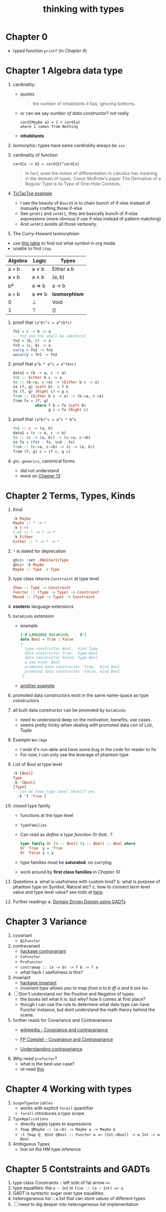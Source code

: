 #+title: thinking with types

* Chapter 0
- typed function ~printf~ (in [[Chapter 9 Associated Type Families][Chapter 9]])

* Chapter 1 Algebra data type
1. cardinality:
   - quotes
   #+BEGIN_QUOTE
   the number of inhabitants it has, ignoring bottoms.
   #+END_QUOTE
   - or can we say /number of data constructor/? not really.
     #+BEGIN_SRC
     card{Maybe a} = 1 + card{a}
     where 1 comes from Nothing
     #+END_SRC
   - *inhabitants*
2. isomorphic: types have same cardinality always be ~iso~
3. cardinality of function
   #+BEGIN_SRC
     card{a -> b} = card{b}^card{a}
   #+END_SRC
   #+BEGIN_QUOTE
   In fact, even the notion of differentiation in calculus has meaning in the domain of types.
   Conor McBride's paper The Derivative of a Regular Type is its Type of One-Hole Contexts.
   #+END_QUOTE
4. [[file:TicTacToe.hs][TicTacToe example]]
   - I see the beauty of ~Board3~ is to chain bunch of if-else instead of manually crafting those if-else
   - See ~getAt1~ and ~setAt1~, they are basically bunch of if-else expressions (more obvious if use if-else instead of pattern matching)
   - And ~setAt3~ avoids all those verbosity.
5. The Curry--Howard Isomorphism
:NOTES:
- use [[https://en.wikipedia.org/wiki/List_of_logic_symbols][this table]] to find out what symbol in org mode.
- unable to find ~\top~
:END:

   | **Algebra** | **Logic** | **Types**     |
   |-------------+-----------+---------------|
   | a + b       | a \vee b     | Either a b    |
   | a \times b       | a \wedge b     | (a, b)        |
   | b^a         | a \Rightarrow b     | a -> b        |
   | a = b       | a \Leftrightarrow b     | *isomorphism* |
   | 0           | \perp         | Void          |
   | 1           | \top      | ()            |

6. proof that ~(a^b)^c = a^(b*c)~
   #+BEGIN_SRC haskell
fn1 = c -> b -> a
-- fn2 and fn3 shall be identical
fn2 = (b, c) -> a
fn3 = (c, b) -> a
curry = fn2 -> fn1
uncurry = fn1 -> fn2
   #+END_SRC
7. proof that ~a^b * a^c = a^(b+c)~
   #+BEGIN_SRC haskell
data1 = (b -> a, c -> a)
fn1 :: Either b c -> a
to :: (b->a, c->a) -> (Either b c -> a)
to (f, g) (Left b)  = f b
to (f, g) (Right c) = g c
from :: (Either b c -> a) -> (b->a, c->a)
from fx = (f, g)
          where f b = fx (Left b)
                g c = fx (Right c)
   #+END_SRC
8. proof that ~(a*b)^c = a^c * b^c~
   #+BEGIN_SRC haskell
fn1 :: c -> (a, b)
data1 = (c -> a, c -> b)
to :: (c -> (a, b)) -> (c->a, c->b)
to fx = (fst . fx, snd . fx)
from :: (c->a, c->b) -> (c -> (a, b))
from (f, g) c = (f c, g c)
   #+END_SRC
9. ~ghc.generics~, canonical forms
   - did not understand
   - more on [[id:b7df2fab-22ab-4af9-a6f9-8c830699fde8][Chapter 13]]

* Chapter 2 Terms, Types, Kinds
1. Kind
   #+BEGIN_SRC haskell
   :k Maybe
   Maybe :: * -> *
   :k (->)
   (->) :: * -> * -> *
   :k Either
   Either :: * -> * -> *
   #+END_SRC
2. ~*~ is slated for deprecation
   #+begin_src haskell
ghci> :set -XNoStarIsType
ghci> :k Maybe
Maybe :: Type -> Type
   #+end_src
3. type class returns ~Constraint~ at type level
   #+BEGIN_SRC haskell
   Show :: Type -> Constraint
   Functor :: (Type -> Type) -> Constraint
   Monad :: (Type -> Type) -> Constraint
   #+END_SRC
4. *esoteric* language extensions
5. ~DataKinds~ extension
   - example
     #+BEGIN_SRC haskell
   {-# LANGUAGE DataKinds     #-}
   data Bool = True | False
   {-
     type constructor Bool,  kind Type
     data constructor True,  type Bool
     data constructor False, type Bool
     a new kind: Bool
     promoted data constructor 'True,  kind Bool
     promoted data constructor 'False, kind Bool
   -}
     #+END_SRC
   - [[file:HelloDataKinds.hs][another example]]
6. promoted data constructors exist in the same name-space as type constructors
7. all built data constructor can be promoted by ~DataKinds~
   - need to understand deep on the motivation, benefits, use cases.
   - seems pretty tricky when dealing with promoted data con of List, Tuple
8. Example ~War/Age~
   - I wish it's run-able and have some bug in the code for reader to fix
   - For now, I can only see the leverage of phantom type
9. List of Bool at type level
    #+begin_src haskell
:k [Bool]
Type
:k '[Bool]
[Type]
-- can we have type level [Bool]? yes
  :k '[ 'True ]
  #+end_src
10. closed type family
    - functions at the type level
    - ~TypeFamilies~
    - Can read as /define a type function Or that../ ?
      #+BEGIN_SRC haskell
      type family Or (x :: Bool) (y :: Bool) :: Bool where
      Or 'True  y = 'True
      Or 'False y = y
      #+END_SRC
    - type families must be *saturated*. no currying.
    - work around by *first class families* in [[Chapter 10][Chapter 10]]
11. Questions
    a. what is usefulness with custom kind?
    b. what is purpose of phantom type on Symbol, Natural etc?
    c. how to connect term level value and type level value? see todo at [[file:HelloBuildInTypes.hs][here]].
12. Further readings
    a. [[https://dnikolovv.github.io/practical-haskell-ddd-gadt/][Domain Driven Design using GADTs]]

* Chapter 3 Variance
1. covariant
   - ~BiFunctor~
2. contravariant
   - [[https://hackage.haskell.org/package/contravariant][hackage contravariant]]
   - ~CoFunctor~
   - ~ProFunctor~
   - ~contramap :: (a -> b) -> f b -> f a~
   - what hack / usefulness is this?
3. invariant
   - [[https://hackage.haskell.org/package/invariant][hackage invariant]]
   - /invariant type allows you to map from a to b iff a and b are iso/
4. [ ] Don't understand nor the Positive and Negative of types.
   - the books tell what it is. but why? how it comes at first place?
   - though I can use the rule to determine what data type can have Functor instance, but dont understand the math theory behind the scene.
5. further reads for Covariance and Contravariance
   - [[https://en.wikipedia.org/wiki/Covariance_and_contravariance_%28computer_science%29][wikipedia - Covariance and contravariance]]
   - [[https://www.fpcomplete.com/blog/2016/11/covariance-contravariance/][FP Complet - Covariance and Contravariance]]
   - [[https://typeclasses.com/contravariance][Understanding contravariance]]
     #+ATTR_ORG: :width 700
     [[./upshot-covariant-contravariant.png]]
6. Why need ~profuctor~?
   - what is the best use case?
   - re-read [[http://blog.sigfpe.com/2011/07/profunctors-in-haskell.html][this]]

* Chapter 4 Working with types
1. ~ScopeTypeVariables~
   + works with explicit ~forall~ quantifier
   + ~forall~ introduces a type scope
2. ~TypeApplications~
   + directly apply types to expressions
   + ~fmap @Maybe :: (a->b) -> Maybe a -> Maybe b~
   + ~:t fmap @_ @Int @Bool :: Functor w => (Int->Bool) -> w Int -> w Bool~
3. Ambiguous Types
   + lost on the HM type inference

* Chapter 5 Contstraints and GADTs
1. type class Constraints :: left side of fat arrow ~=>~
2. type equalities: the ~a ~ Int~ in ~five :: (a ~ Int) => a~
3. GADT is syntactic sugar over type equalities.
4. heterogeneous list :: a list that can store values of different types
5. [ ] need to dig deeper into heterogeneous list implementation

* Chapter 6 Rank-N Types
1. can not compile
   #+BEGIN_SRC haskell
applyToFive :: (a -> a) -> Int
applyToFive f = f 5
   #+END_SRC
2. ~RankNTypes~ :: polymorphism anywhere but not top level
3. What is ~rank~? /depth/ or /level/ of the polymorphism of a function
4. rank 0 mean no polymorphism
5. rank 1, e.g. ~a -> a~, ~[a] -> a~
6. [ ] is there way to check the rank of a function?
7. ~applyToFive~ is rank 2
8. call it ~rank-n~ when above rank-1
9. why higher-rank types? functions which takes /callbacks/.
10. CPS, ~Cont~ data type v.s. nested callback

* Chapter 7 Existential Types
1. ~data Any = forall a. Any a~
2. can also be represented using GADT
3. Generalized Constraint
   #+BEGIN_SRC haskell
data Has (c :: Type -> Constraint) where
  Has :: c t => t -> Has c

type HasShow = Has Show
-- compares to
data HasShow where
  HasShow :: Show t => t -> HasShow

type Dynamic = Has Typeable
-- comparse to
data Dynamic where
  Dynamic :: Typeable t => t -> Dynamic

   #+END_SRC
4. What is ~Type~ and ~Constraint~
   - from [[http://hackage.haskell.org/package/base-4.14.0.0/docs/Data-Kind.html][Data.Kind]]
    
   #+BEGIN_QUOTE
type Type = Type
The kind of types with lifted values. For example Int :: Type.

data Constraint
The kind of constraints, like Show a
   #+END_QUOTE

* Chapter 8 Roles
1. ~newtype~ is zero cost
2. ~coerce :: Coercible a b => a -> b~
   + as long as ~a~ and ~b~ have same runtime representation.
3. type has been assigned to role, and there are 3 roles
   + nominal
   + representational
   + phantom

* Chapter 9 Associated Type Families

* Chapter 10

* Chapter 11

* Chapter 12

* Chapter 13

* Chapter 14

* Chapter 15

* Questions [0/2]
1. [ ] what is ~Data.Proxy~?
2. [ ] check ~bifunctor~, ~profunctor~ from <The Monad Book>
